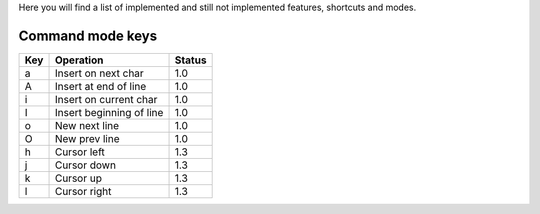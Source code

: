 Here you will find a list of implemented and still not implemented features, shortcuts and modes.

Command mode keys
-----------------

=======    =================================  ==========
  Key        Operation                          Status
=======    =================================  ==========
a          Insert on next char                1.0
A          Insert at end of line              1.0 
i          Insert on current char             1.0
I          Insert beginning of line           1.0 
o          New next line                      1.0
O          New prev line                      1.0
h          Cursor left                        1.3
j          Cursor down                        1.3
k          Cursor up                          1.3
l          Cursor right                       1.3
=======    =================================  ==========
